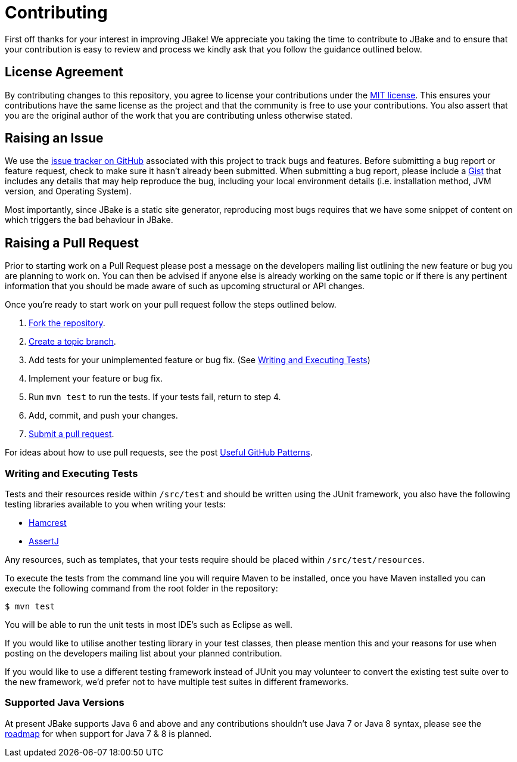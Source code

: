 = Contributing
// settings:
:idprefix:
:idseparator: -
:source-language: java
:language: {source-language}
ifdef::env-github,env-browser[:outfilesuffix: .adoc]
// URIs:
:uri-repo: https://github.com/jbake-org/jbake
:uri-help-base: https://help.github.com/articles
:uri-issues: {uri-repo}/issues
:uri-fork-help: {uri-help-base}/fork-a-repo
:uri-branch-help: {uri-fork-help}#create-branches
:uri-pr-help: {uri-help-base}/using-pull-requests
:uri-gist: https://gist.github.com
:uri-hamcrest: http://hamcrest.org/JavaHamcrest/
:uri-assertj: http://joel-costigliola.github.io/assertj/

First off thanks for your interest in improving JBake! We appreciate you taking the time to contribute to JBake and to
ensure that your contribution is easy to review and process we kindly ask that you follow the guidance outlined below.

== License Agreement

By contributing changes to this repository, you agree to license your contributions under the <<LICENSE#,MIT license>>.
This ensures your contributions have the same license as the project and that the community is free to use your contributions.
You also assert that you are the original author of the work that you are contributing unless otherwise stated.

== Raising an Issue

We use the {uri-issues}[issue tracker on GitHub] associated with this project to track bugs and features. Before
submitting a bug report or feature request, check to make sure it hasn't already been submitted. When submitting
a bug report, please include a {uri-gist}[Gist] that includes any details that may help reproduce the bug,
including your local environment details (i.e. installation method, JVM version, and Operating System).

Most importantly, since JBake is a static site generator, reproducing most bugs requires that we have some snippet of
content on which triggers the bad behaviour in JBake.

== Raising a Pull Request

Prior to starting work on a Pull Request please post a message on the developers mailing list outlining the new feature
or bug you are planning to work on. You can then be advised if anyone else is already working on the same topic or
if there is any pertinent information that you should be made aware of such as upcoming structural or API changes.

Once you're ready to start work on your pull request follow the steps outlined below.

. {uri-fork-help}[Fork the repository].
. {uri-branch-help}[Create a topic branch].
. Add tests for your unimplemented feature or bug fix. (See <<writing-and-executing-tests>>)
. Implement your feature or bug fix.
. Run `mvn test` to run the tests. If your tests fail, return to step 4.
. Add, commit, and push your changes.
. {uri-pr-help}[Submit a pull request].

For ideas about how to use pull requests, see the post
http://blog.quickpeople.co.uk/2013/07/10/useful-github-patterns[Useful GitHub Patterns].

////
uncomment when code style & prefs have been defined
=== Code Style and Formatting

Please use the JBake code Eclipse formatting preferences[link] prior to starting work on any contribution. IntelliJ users
can import this into their IDE.
////

=== Writing and Executing Tests

Tests and their resources reside within `/src/test` and should be written using the JUnit framework, you also have the
following testing libraries available to you when writing your tests:

* {uri-hamcrest}[Hamcrest]
* {uri-assertj}[AssertJ]

Any resources, such as templates, that your tests require should be placed within `/src/test/resources`.

To execute the tests from the command line you will require Maven to be installed, once you have Maven installed you
can execute the following command from the root folder in the repository:

 $ mvn test

You will be able to run the unit tests in most IDE's such as Eclipse as well.

If you would like to utilise another testing library in your test classes, then please mention this and your reasons
for use when posting on the developers mailing list about your planned contribution.

If you would like to use a different testing framework instead of JUnit you may volunteer to convert the existing test
suite over to the new framework, we'd prefer not to have multiple test suites in different frameworks.

////
this next section is messy, documentation should be included with the project, a copy should exist in the web site
repo but not only there
=== Documentation

Some pull requests may alter the existing behaviour of or add a new feature to JBake, in this scenario please
review the JBake documentation and make...
////

=== Supported Java Versions

At present JBake supports Java 6 and above and any contributions shouldn't use Java 7 or Java 8 syntax, please see
the {uri-issues}[roadmap] for when support for Java 7 & 8 is planned.